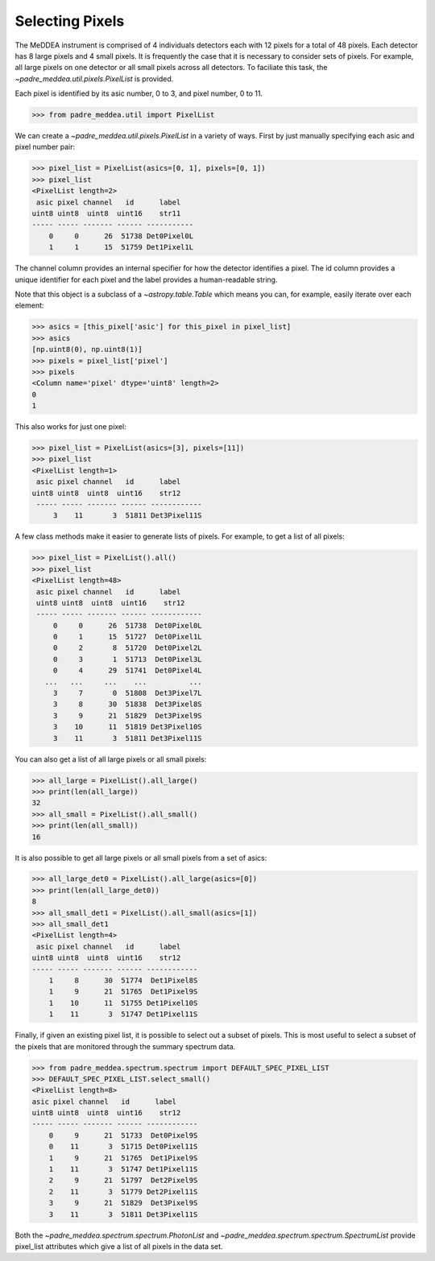 .. _pixels:

****************
Selecting Pixels
****************

The MeDDEA instrument is comprised of 4 individuals detectors each with 12 pixels for a total of 48 pixels.
Each detector has 8 large pixels and 4 small pixels.
It is frequently the case that it is necessary to consider sets of pixels.
For example, all large pixels on one detector or all small pixels across all detectors.
To faciliate this task, the `~padre_meddea.util.pixels.PixelList` is provided.

Each pixel is identified by its asic number, 0 to 3, and pixel number, 0 to 11.

.. code-block:: python

   >>> from padre_meddea.util import PixelList

We can create a `~padre_meddea.util.pixels.PixelList` in a variety of ways. First by just manually specifying each asic and pixel number pair:

.. code-block:: python

   >>> pixel_list = PixelList(asics=[0, 1], pixels=[0, 1])
   >>> pixel_list
   <PixelList length=2>
    asic pixel channel   id      label
   uint8 uint8  uint8  uint16    str11
   ----- ----- ------- ------ -----------
       0     0      26  51738 Det0Pixel0L
       1     1      15  51759 Det1Pixel1L

The channel column provides an internal specifier for how the detector identifies a pixel.
The id column provides a unique identifier for each pixel and the label provides a human-readable string.

Note that this object is a subclass of a `~astropy.table.Table` which means you can, for example, easily iterate over each element:

.. code-block:: python

    >>> asics = [this_pixel['asic'] for this_pixel in pixel_list]
    >>> asics
    [np.uint8(0), np.uint8(1)]
    >>> pixels = pixel_list['pixel']
    >>> pixels
    <Column name='pixel' dtype='uint8' length=2>
    0
    1

This also works for just one pixel:

.. code-block:: python

   >>> pixel_list = PixelList(asics=[3], pixels=[11])
   >>> pixel_list
   <PixelList length=1>
    asic pixel channel   id      label
   uint8 uint8  uint8  uint16    str12
    ----- ----- ------- ------ ------------
        3    11       3  51811 Det3Pixel11S

A few class methods make it easier to generate lists of pixels. For example, to get a list of all pixels:

.. code-block:: python

   >>> pixel_list = PixelList().all()
   >>> pixel_list
   <PixelList length=48>
    asic pixel channel   id      label
    uint8 uint8  uint8  uint16    str12
    ----- ----- ------- ------ ------------
        0     0      26  51738  Det0Pixel0L
        0     1      15  51727  Det0Pixel1L
        0     2       8  51720  Det0Pixel2L
        0     3       1  51713  Det0Pixel3L
        0     4      29  51741  Det0Pixel4L
      ...   ...     ...    ...          ...
        3     7       0  51808  Det3Pixel7L
        3     8      30  51838  Det3Pixel8S
        3     9      21  51829  Det3Pixel9S
        3    10      11  51819 Det3Pixel10S
        3    11       3  51811 Det3Pixel11S

You can also get a list of all large pixels or all small pixels:

.. code-block:: python

    >>> all_large = PixelList().all_large()
    >>> print(len(all_large))
    32
    >>> all_small = PixelList().all_small()
    >>> print(len(all_small))
    16

It is also possible to get all large pixels or all small pixels from a set of asics:

.. code-block:: python

    >>> all_large_det0 = PixelList().all_large(asics=[0])
    >>> print(len(all_large_det0))
    8
    >>> all_small_det1 = PixelList().all_small(asics=[1])
    >>> all_small_det1
    <PixelList length=4>
     asic pixel channel   id      label
    uint8 uint8  uint8  uint16    str12
    ----- ----- ------- ------ ------------
        1     8      30  51774  Det1Pixel8S
        1     9      21  51765  Det1Pixel9S
        1    10      11  51755 Det1Pixel10S
        1    11       3  51747 Det1Pixel11S

Finally, if given an existing pixel list, it is possible to select out a subset of pixels.
This is most useful to select a subset of the pixels that are monitored through the summary spectrum data.

.. code-block:: python

    >>> from padre_meddea.spectrum.spectrum import DEFAULT_SPEC_PIXEL_LIST
    >>> DEFAULT_SPEC_PIXEL_LIST.select_small()
    <PixelList length=8>
    asic pixel channel   id      label
    uint8 uint8  uint8  uint16    str12
    ----- ----- ------- ------ ------------
        0     9      21  51733  Det0Pixel9S
        0    11       3  51715 Det0Pixel11S
        1     9      21  51765  Det1Pixel9S
        1    11       3  51747 Det1Pixel11S
        2     9      21  51797  Det2Pixel9S
        2    11       3  51779 Det2Pixel11S
        3     9      21  51829  Det3Pixel9S
        3    11       3  51811 Det3Pixel11S

Both the `~padre_meddea.spectrum.spectrum.PhotonList` and `~padre_meddea.spectrum.spectrum.SpectrumList` provide pixel_list attributes which give a list of all pixels in the data set.
